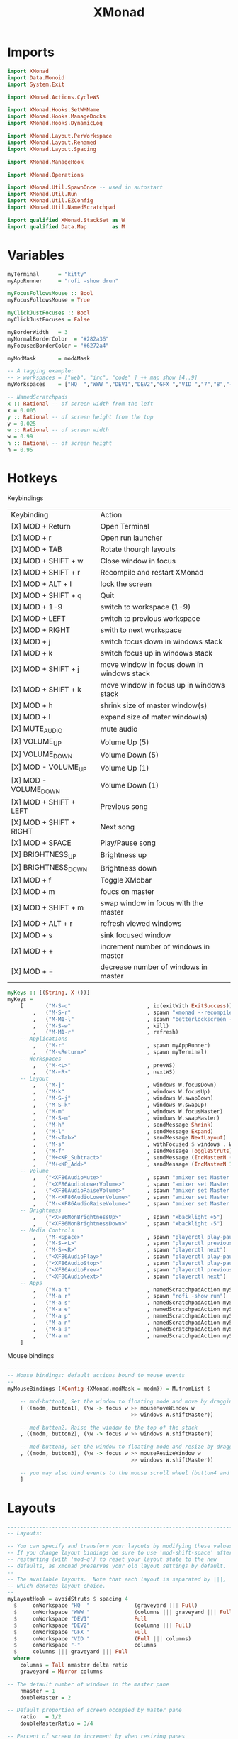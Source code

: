 #+TITLE: XMonad
* Imports
#+begin_src haskell :tangle xmonad.hs
import XMonad
import Data.Monoid
import System.Exit

import XMonad.Actions.CycleWS

import XMonad.Hooks.SetWMName
import XMonad.Hooks.ManageDocks
import XMonad.Hooks.DynamicLog

import XMonad.Layout.PerWorkspace
import XMonad.Layout.Renamed
import XMonad.Layout.Spacing

import XMonad.ManageHook

import XMonad.Operations

import XMonad.Util.SpawnOnce -- used in autostart
import XMonad.Util.Run
import XMonad.Util.EZConfig
import XMonad.Util.NamedScratchpad

import qualified XMonad.StackSet as W
import qualified Data.Map        as M
#+end_src
* Variables
#+begin_src haskell :tangle xmonad.hs
myTerminal      = "kitty"
myAppRunner     = "rofi -show drun"

myFocusFollowsMouse :: Bool
myFocusFollowsMouse = True

myClickJustFocuses :: Bool
myClickJustFocuses = False

myBorderWidth   = 3
myNormalBorderColor  = "#282a36"
myFocusedBorderColor = "#6272a4"

myModMask       = mod4Mask

-- A tagging example:
-- > workspaces = ["web", "irc", "code" ] ++ map show [4..9]
myWorkspaces    = ["HQ  ","WWW ","DEV1","DEV2","GFX ","VID ","7","8","-"]

-- NamedScratchpads
x :: Rational -- of screen width from the left
x = 0.005
y :: Rational -- of screen height from the top
y = 0.025
w :: Rational -- of screen width
w = 0.99
h :: Rational -- of screen height
h = 0.95
#+end_src
* Hotkeys
**** Keybindings
| Keybinding              | Action                                     |
| [X] MOD + Return        | Open Terminal                              |
| [X] MOD + r             | Open run launcher                          |
| [X] MOD + TAB           | Rotate thourgh layouts                     |
| [X] MOD + SHIFT + w     | Close window in focus                      |
| [X] MOD + SHIFT + r     | Recompile and restart XMonad               |
| [X] MOD + ALT + l       | lock the screen                            |
| [X] MOD + SHIFT  + q    | Quit                                       |
| [X] MOD + 1-9           | switch to workspace (1-9)                  |
| [X] MOD + LEFT          | switch to previous workspace               |
| [X] MOD + RIGHT         | swith to next workspace                    |
| [X] MOD + j             | switch focus down in windows stack         |
| [X] MOD + k             | switch focus up in windows stack           |
| [X] MOD + SHIFT  + j    | move window in focus down in windows stack |
| [X] MOD + SHIFT + k     | move window in focus up in windows stack   |
| [X] MOD + h             | shrink size of master window(s)            |
| [X] MOD + l             | expand size of mater window(s)             |
| [X] MUTE_AUDIO          | mute audio                                 |
| [X] VOLUME_UP           | Volume Up (5)                              |
| [X] VOLUME_DOWN         | Volume Down (5)                            |
| [X] MOD - VOLUME_UP     | Volume Up (1)                              |
| [X] MOD - VOLUME_DOWN   | Volume Down (1)                            |
| [X] MOD + SHIFT + LEFT  | Previous song                              |
| [X] MOD + SHIFT + RIGHT | Next song                                  |
| [X] MOD + SPACE         | Play/Pause song                            |
| [X] BRIGHTNESS_UP       | Brightness up                              |
| [X] BRIGHTNESS_DOWN     | Brightness down                            |
| [X] MOD + f             | Toggle XMobar                              |
| [X] MOD + m             | foucs on master                            |
| [X] MOD + SHIFT + m     | swap window in focus with the master       |
| [X] MOD + ALT + r       | refresh viewed windows                     |
| [X] MOD + s             | sink focused window                        |
| [X] MOD + +             | increment number of windows in master      |
| [X] MOD + =             | decrease number of windows in master       |

#+begin_src haskell :tangle xmonad.hs
myKeys :: [(String, X ())]
myKeys =
    [       ("M-S-q"                        , io(exitWith ExitSuccess))
        ,   ("M-S-r"                        , spawn "xmonad --recompile; killall xmobar; xmonad --restart")
        ,   ("M-M1-l"                       , spawn "betterlockscreen -l")
        ,   ("M-S-w"                        , kill)
        ,   ("M-M1-r"                       , refresh)
    -- Applications
        ,   ("M-r"                          , spawn myAppRunner)
        ,   ("M-<Return>"                   , spawn myTerminal)
    -- Workspaces
        ,   ("M-<L>"                        , prevWS)
        ,   ("M-<R>"                        , nextWS)
    -- Layout
        ,   ("M-j"                          , windows W.focusDown)
        ,   ("M-k"                          , windows W.focusUp)
        ,   ("M-S-j"                        , windows W.swapDown)
        ,   ("M-S-k"                        , windows W.swapUp)
        ,   ("M-m"                          , windows W.focusMaster)
        ,   ("M-S-m"                        , windows W.swapMaster)
        ,   ("M-h"                          , sendMessage Shrink)
        ,   ("M-l"                          , sendMessage Expand)
        ,   ("M-<Tab>"                      , sendMessage NextLayout)
        ,   ("M-s"                          , withFocused $ windows . W.sink)
        ,   ("M-f"                          , sendMessage ToggleStruts)
        ,   ("M+<KP_Subtract>"              , sendMessage (IncMasterN (-1)))
        ,   ("M+<KP_Add>"                   , sendMessage (IncMasterN 1))
    -- Volume
        ,   ("<XF86AudioMute>"              , spawn "amixer set Master toggle")
        ,   ("<XF86AudioLowerVolume>"       , spawn "amixer set Master 5%-")
        ,   ("<XF86AudioRaiseVolume>"       , spawn "amixer set Master 5%+")
        ,   ("M-<XF86AudioLowerVolume>"     , spawn "amixer set Master 1%-")
        ,   ("M-<XF86AudioRaiseVolume>"     , spawn "amixer set Master 1%+")
    -- Brightness
        ,   ("<XF86MonBrightnessUp>"        , spawn "xbacklight +5")
        ,   ("<XF86MonBrightnessDown>"      , spawn "xbacklight -5")
    -- Media Controls
        ,   ("M-<Space>"                    , spawn "playerctl play-pause")
        ,   ("M-S-<L>"                      , spawn "playerctl previous")
        ,   ("M-S-<R>"                      , spawn "playerctl next")
        ,   ("<XF86AudioPlay>"              , spawn "playerctl play-pause")
        ,   ("<XF86AudioStop>"              , spawn "playerctl play-pause")
        ,   ("<XF86AudioPrev>"              , spawn "playerctl previous")
        ,   ("<XF86AudioNext>"              , spawn "playerctl next")
    -- Apps
        ,   ("M-a t"                        , namedScratchpadAction myScratchpads "terminal")
        ,   ("M-a r"                        , spawn "rofi -show run")
        ,   ("M-a s"                        , namedScratchpadAction myScratchpads "spt")
        ,   ("M-a e"                        , namedScratchpadAction myScratchpads "emacs")
        ,   ("M-a p"                        , namedScratchpadAction myScratchpads "pass")
        ,   ("M-a n"                        , namedScratchpadAction myScratchpads "nm")
        ,   ("M-a a"                        , namedScratchpadAction myScratchpads "agenda")
        ,   ("M-a m"                        , namedScratchpadAction myScratchpads "mail")
    ]
#+end_src
**** Mouse bindings
#+begin_src haskell :tangle xmonad.hs
------------------------------------------------------------------------
-- Mouse bindings: default actions bound to mouse events
--
myMouseBindings (XConfig {XMonad.modMask = modm}) = M.fromList $

    -- mod-button1, Set the window to floating mode and move by dragging
    [ ((modm, button1), (\w -> focus w >> mouseMoveWindow w
                                       >> windows W.shiftMaster))

    -- mod-button2, Raise the window to the top of the stack
    , ((modm, button2), (\w -> focus w >> windows W.shiftMaster))

    -- mod-button3, Set the window to floating mode and resize by dragging
    , ((modm, button3), (\w -> focus w >> mouseResizeWindow w
                                       >> windows W.shiftMaster))

    -- you may also bind events to the mouse scroll wheel (button4 and button5)
    ]
#+end_src
* Layouts
#+begin_src haskell :tangle xmonad.hs
------------------------------------------------------------------------
-- Layouts:

-- You can specify and transform your layouts by modifying these values.
-- If you change layout bindings be sure to use 'mod-shift-space' after
-- restarting (with 'mod-q') to reset your layout state to the new
-- defaults, as xmonad preserves your old layout settings by default.
--
-- The available layouts.  Note that each layout is separated by |||,
-- which denotes layout choice.
--
myLayoutHook = avoidStruts $ spacing 4
  $     onWorkspace "HQ  "              (graveyard ||| Full)
  $     onWorkspace "WWW "              (columns ||| graveyard ||| Full)
  $     onWorkspace "DEV1"              Full
  $     onWorkspace "DEV2"              (columns ||| Full)
  $     onWorkspace "GFX "              Full
  $     onWorkspace "VID "              (Full ||| columns)
  $     onWorkspace "-"                 columns
  $     columns ||| graveyard ||| Full
  where
    columns = Tall nmaster delta ratio
    graveyard = Mirror columns

-- The default number of windows in the master pane
    nmaster = 1
    doubleMaster = 2

-- Default proportion of screen occupied by master pane
    ratio   = 1/2
    doubleMasterRatio = 3/4

-- Percent of screen to increment by when resizing panes
    delta   = 3/100


#+end_src
* Scratchpads
#+begin_src haskell :tangle xmonad.hs
myScratchpads :: [NamedScratchpad]
myScratchpads =
  [
        terminalPad
    ,   sptPad
    ,   passPad
    ,   nmPad
    ,   mailPad
    ,   emacsPad
  ]

#+end_src
**** Kitty Scratchpad
#+begin_src haskell :tangle xmonad.hs
terminalPad :: NamedScratchpad
terminalPad = NS "terminal"   spawnTerm findTerm manageTerm
  where
    spawnTerm = "kitty -T SPterminal"
    findTerm = title =? "SPterminal"
    manageTerm = customFloating $ W.RationalRect x y w h
#+end_src
**** SPT Scratchpad
#+begin_src haskell :tangle xmonad.hs
sptPad :: NamedScratchpad
sptPad = NS "spt" spawnSpt findSpt manageSpt
  where
    spawnSpt = "fish ~/.bin/spotify.fish"
    findSpt = title =? "SPspt"
    manageSpt = customFloating $ W.RationalRect x y w h
#+end_src
**** KeePassXC scratchpad
#+begin_src haskell :tangle xmonad.hs
passPad :: NamedScratchpad
passPad = NS "pass" spawnPass findPass managePass
  where
    spawnPass = "keepassxc &"
    findPass = className =? "KeePassXC"
    managePass = customFloating $ W.RationalRect x y w h
#+end_src
**** Network Manager scratchpad
#+begin_src haskell :tangle xmonad.hs
nmPad :: NamedScratchpad
nmPad = NS "nm" spawnNM findNM manageNM
  where
    spawnNM = "kitty -T \"SPnm\" -e nmtui-connect &"
    findNM = title =? "SPnm"
    manageNM = customFloating $ W.RationalRect x y w h
#+end_src
**** Thunderbird scratchpad
#+begin_src haskell :tangle xmonad.hs
mailPad :: NamedScratchpad
mailPad = NS "mail" spawnMail findMail manageMail
  where
    spawnMail = "thunderbird &"
    findMail = className =? "Thunderbird"
    manageMail = customFloating $ W.RationalRect  x y w h
#+end_src
**** Emacs scratchpad
#+begin_src haskell :tangle xmonad.hs
emacsPad :: NamedScratchpad
emacsPad = NS "emacs" spawnEmacs findEmacs manageEmacs
  where
    spawnEmacs = "emacsclient -c --frame-parameters='(quote (name . \"SPEmacs\"))'"
    findEmacs = title =? "SPEmacs"
    manageEmacs = customFloating $ W.RationalRect x y w h
#+end_src
* Manage hook
#+begin_src haskell :tangle xmonad.hs
-- Window rules:

-- Execute arbitrary actions and WindowSet manipulations when managing
-- a new window. You can use this to, for example, always float a
-- particular program, or have a client always appear on a particular
-- workspace.
--
-- To find the property name associated with a program, use
-- > xprop | grep WM_CLASS
-- and click on the client you're interested in.
--
-- To match on the WM_NAME, you can use 'title' in the same way that
-- 'className' and 'resource' are used below.
--
myManageHook = composeAll
  [
    -- Floating
        className =? "confirm"          --> doFloat
  ,     className =? "file_progress"    --> doFloat
  ,     className =? "dialog"           --> doFloat
  ,     className =? "download"         --> doFloat
  ,     className =? "error"            --> doFloat
  ,     className =? "notification"     --> doFloat
  ,     className =? "Unity"            --> doFloat
  ,     className =? "JetBrains Toolbox"--> doFloat
  ,     className =? "jetbrains-toolbox"--> doFloat
  ,     className =? "Gimp-2.10"             --> doFloat
  -- Shifts
  ,     title =? "htop"             --> doShift("HQ  ")
  ,     title =? "ranger"              --> doShift("HQ  ")
  ,     className =? "obs"              --> doShift("HQ  ")
  ,     className =? "firefox"          --> doShift("WWW ")
  ,     className =? "Unity"            --> doShift("DEV1")
  ,     className =? "UnityHub"         --> doShift("DEV1")
  ,     className =? "Calibre"          --> doShift("DEV1")
  ,     className =? "jetbrains-rider"  --> doShift("DEV2")
  ,     className =? "Blender"          --> doShift("GFX ")
  ,     className =? "Gimp"             --> doShift("GFX ")
  -- ,     className =? "myMediaPlayer"    --> doShift(myWorkspaces || 6)
  ]
#+end_src
* Event hook
#+begin_src haskell :tangle xmonad.hs
-- Event handling

-- * EwmhDesktops users should change this to ewmhDesktopsEventHook
--
-- Defines a custom handler function for X Events. The function should
-- return (All True) if the default handler is to be run afterwards. To
-- combine event hooks use mappend or mconcat from Data.Monoid.
--
myEventHook = mempty
#+end_src
* Log Hook
#+begin_src haskell :tangle xmonad.hs
-- Status bars and logging

-- Perform an arbitrary action on each internal state change or X event.
-- See the 'XMonad.Hooks.DynamicLog' extension for examples.
--
myLogHook xmobar = dynamicLogWithPP $ defaultPP
    {
    --how to print the tag of the currently focused workspace
      ppCurrent = xmobarColor "#ebdbb2" "" . wrap "" ""
    , ppVisible = xmobarColor "#6272a4" "" . wrap "" ""
    --how to print tags of invisible workspaces which contain windows
    , ppHidden          = xmobarColor "#44475a" "" . wrap "" ""
    --how to print tags of empty invisible workspaces
    , ppHiddenNoWindows = xmobarColor "#282a36" ""
    --format to be applied to tags of urgent workspaces
    , ppUrgent          = xmobarColor "#ffb86c" ""
    --separator to use between different log sections
    , ppSep             = "<fc=#665c54> | </fc>"
    -- separator to use between workspace tags
    , ppWsSep           =  " "
    --window title format
    , ppTitle           = xmobarColor "#665c54" "" . shorten 32
    --layout name format
    , ppLayout          = xmobarColor "#00ff00" ""
    --how to order the different log sections
    , ppOrder           = \(ws:t:ex) -> [ws]
    --, ppExtras =

    , ppOutput = \x -> hPutStrLn xmobar x
    }
#+end_src
* Startup hook
#+begin_src haskell :tangle xmonad.hs
-- Startup hook

-- Perform an arbitrary action each time xmonad starts or is restarted
-- with mod-q.  Used by, e.g., XMonad.Layout.PerWorkspace to initialize
-- per-workspace layout choices.
--
-- By default, do nothing.
myStartupHook = do
  spawnOnce "nitrogen --restore &"
  spawnOnce "picom &"
  spawnOnce "kitty -T \"htop\" -e htop &"
  spawnOnce "kitty -T \"ranger\" -e ranger &"
  spawnOnce "fish ~/.bin/init.sh"
  spawnOnce "emacs --daemon &"
  setWMName "XMonad"
#+end_src
* Main
#+begin_src haskell :tangle xmonad.hs
-- Now run xmonad with all the defaults we set up.

-- Run xmonad with the settings you specify. No need to modify this.
--
main = do
  xmobar0 <- spawnPipe "xmobar -x 0 ~/.config/xmobar/xmobarrc"
  xmonad $ docks defaults{
                        logHook = myLogHook xmobar0
                 }

-- A structure containing your configuration settings, overriding
-- fields in the default config. Any you don't override, will
-- use the defaults defined in xmonad/XMonad/Config.hs
--
-- No need to modify this.
--
defaults = def {
      -- simple stuff
        terminal           = myTerminal,
        focusFollowsMouse  = myFocusFollowsMouse,
        clickJustFocuses   = myClickJustFocuses,
        borderWidth        = myBorderWidth,
        modMask            = myModMask,
        workspaces         = myWorkspaces,
        normalBorderColor  = myNormalBorderColor,
        focusedBorderColor = myFocusedBorderColor,

      -- key bindings
--        keys               = myKeys,
        mouseBindings      = myMouseBindings,

      -- hooks, layouts
        layoutHook         = myLayoutHook,
        manageHook         = myManageHook <+> namedScratchpadManageHook myScratchpads,
        handleEventHook    = myEventHook,
        --logHook            = myLogHook,
        startupHook        = myStartupHook
    }`additionalKeysP` myKeys
#+end_src

#+begin_src haskell :tangle xmonad.hs
-- | Finally, a copy of the default bindings in simple textual tabular format.
help :: String
help = unlines ["The default modifier key is 'alt'. Default keybindings:",
    "",
    "-- launching and killing programs",
    "mod-Shift-Enter  Launch xterminal",
    "mod-p            Launch dmenu",
    "mod-Shift-p      Launch gmrun",
    "mod-Shift-c      Close/kill the focused window",
    "mod-Space        Rotate through the available layout algorithms",
    "mod-Shift-Space  Reset the layouts on the current workSpace to default",
    "mod-n            Resize/refresh viewed windows to the correct size",
    "",
    "-- move focus up or down the window stack",
    "mod-Tab        Move focus to the next window",
    "mod-Shift-Tab  Move focus to the previous window",
    "mod-j          Move focus to the next window",
    "mod-k          Move focus to the previous window",
    "mod-m          Move focus to the master window",
    "",
    "-- modifying the window order",
    "mod-Return   Swap the focused window and the master window",
    "mod-Shift-j  Swap the focused window with the next window",
    "mod-Shift-k  Swap the focused window with the previous window",
    "",
    "-- resizing the master/slave ratio",
    "mod-h  Shrink the master area",
    "mod-l  Expand the master area",
    "",
    "-- floating layer support",
    "mod-t  Push window back into tiling; unfloat and re-tile it",
    "",
    "-- increase or decrease number of windows in the master area",
    "mod-comma  (mod-,)   Increment the number of windows in the master area",
    "mod-period (mod-.)   Deincrement the number of windows in the master area",
    "",
    "-- quit, or restart",
    "mod-Shift-q  Quit xmonad",
    "mod-q        Restart xmonad",
    "mod-[1..9]   Switch to workSpace N",
    "",
    "-- Workspaces & screens",
    "mod-Shift-[1..9]   Move client to workspace N",
    "mod-{w,e,r}        Switch to physical/Xinerama screens 1, 2, or 3",
    "mod-Shift-{w,e,r}  Move client to screen 1, 2, or 3",
    "",
    "-- Mouse bindings: default actions bound to mouse events",
    "mod-button1  Set the window to floating mode and move by dragging",
    "mod-button2  Raise the window to the top of the stack",
    "mod-button3  Set the window to floating mode and resize by dragging"]
#+end_src
